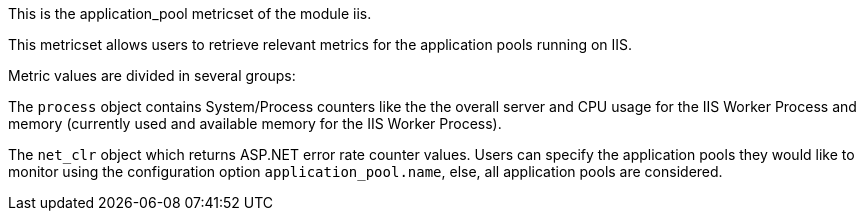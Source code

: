 This is the application_pool metricset of the module iis.

This metricset allows users to retrieve relevant metrics for the application pools running on IIS.

Metric values are divided in several groups:

The `process` object contains System/Process counters like the the overall server and CPU usage for the IIS Worker Process and memory (currently used and available memory for the IIS Worker Process).

The `net_clr` object which returns ASP.NET error rate counter values.
Users can specify the application pools they would like to monitor using the configuration option `application_pool.name`, else, all application pools are considered.




